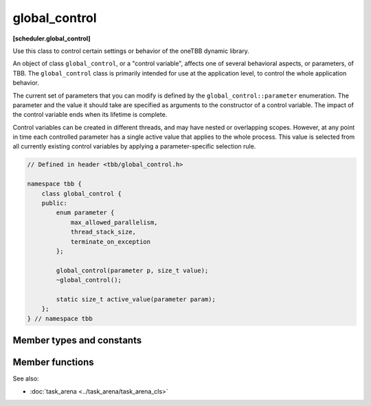 ==============
global_control
==============
**[scheduler.global_control]**

Use this class to control certain settings or behavior of the oneTBB dynamic library.

An object of class ``global_control``, or a "control variable", affects one of several behavioral aspects, or parameters, of TBB.
The ``global_control`` class is primarily intended for use at the application level, to control the whole application behavior.

The current set of parameters that you can modify is defined by the ``global_control::parameter`` enumeration.
The parameter and the value it should take are specified as arguments to the constructor of a control variable.
The impact of the control variable ends when its lifetime is complete.

Control variables can be created in different threads, and may have nested or overlapping scopes.
However, at any point in time each controlled parameter has a single active value that applies to the whole process.
This value is selected from all currently existing control variables by applying a parameter-specific selection rule.

.. code:: cpp

    // Defined in header <tbb/global_control.h>

    namespace tbb {
        class global_control {
        public:
            enum parameter {
                max_allowed_parallelism,
                thread_stack_size,
                terminate_on_exception
            };

            global_control(parameter p, size_t value);
            ~global_control();

            static size_t active_value(parameter param);
        };
    } // namespace tbb

Member types and constants
--------------------------

.. cpp:enum:: parameter::max_allowed_parallelism

    **Selection rule**: minimum

    Limits total number of worker threads that can be active in the task scheduler to ``parameter_value - 1``.

    .. note::

        With ``max_allowed_parallelism`` set to ``1``, ``global_control`` enforces serial execution
        of all tasks by the application thread(s), that is, the task scheduler does not allow worker threads to run.
        There is one exception: if some work is submitted for execution via ``task_arena::enqueue``,
        a single worker thread will still run ignoring the ``max_allowed_parallelism`` restriction.

.. cpp:enum:: parameter::thread_stack_size

    **Selection rule**: maximum

    Set stack size for threads created by the library, including working threads in the task scheduler
    and threads controlled by thread wrapper classes.

.. cpp:enum:: parameter::terminate_on_exception

    **Selection rule**: logical disjunction

    Setting the parameter to 1 causes termination in any condition that would throw or rethrow an exception.
    If set to 0 (default), the parameter does not affect the implementation behavior.

Member functions
----------------

.. cpp:function:: global_control(parameter param, size_t value)

    Constructs a ``global_control`` object with a specified control parameter and it's value.

.. cpp:function:: ~global_control()

    Destructs a control variable object and ends it's impact.

.. cpp:function:: static size_t active_value(parameter param)

    Returns the currently active value of the setting defined by ``param``.

See also:

* :doc:`task_arena <../task_arena/task_arena_cls>`
